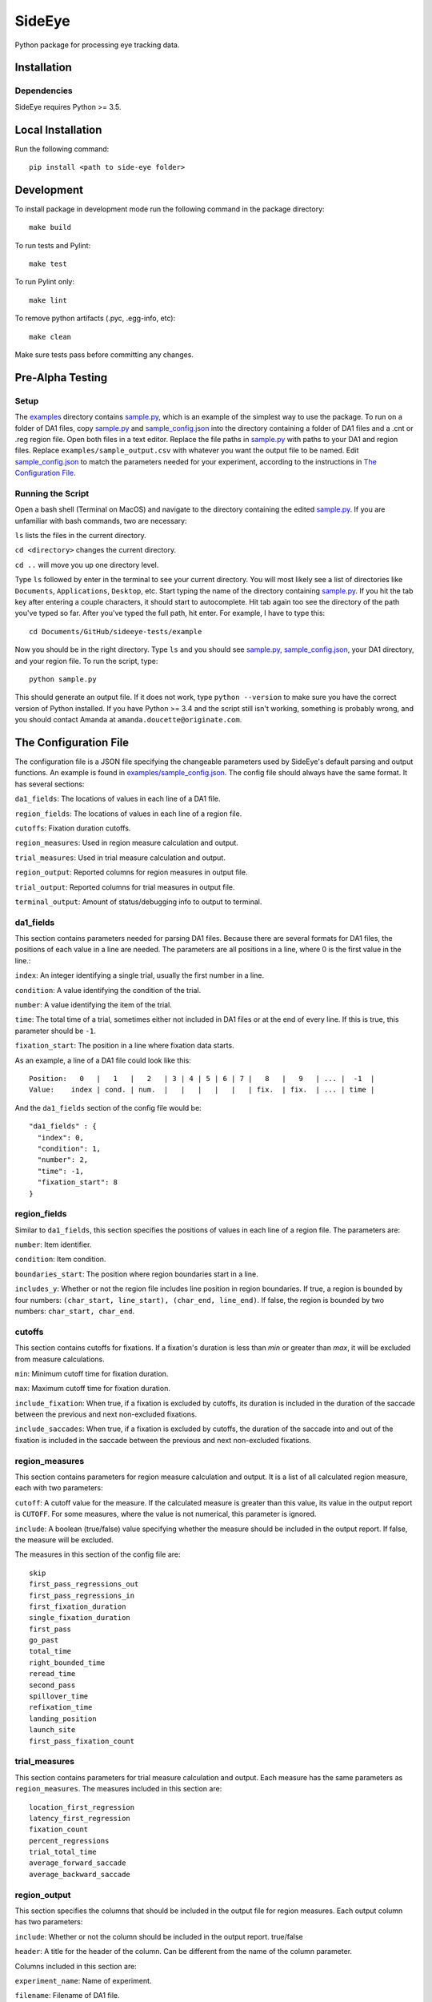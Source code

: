 ========
SideEye
========

Python package for processing eye tracking data.

Installation
------------

Dependencies
~~~~~~~~~~~~

SideEye requires Python >= 3.5.

Local Installation
------------------

Run the following command:

::

  pip install <path to side-eye folder>

Development
-----------

To install package in development mode run the following command in the package directory:

::

  make build

To run tests and Pylint:

::

  make test

To run Pylint only:

::

  make lint

To remove python artifacts (.pyc, .egg-info, etc):

::

  make clean

Make sure tests pass before committing any changes.

Pre-Alpha Testing
-----------------

Setup
~~~~~

The `examples <examples>`_ directory contains `sample.py <examples/sample.py>`_, which is an example of the simplest way to use the package. To run on a folder of DA1 files, copy `sample.py <examples/sample.py>`_ and `sample_config.json <examples/sample_config.json>`_ into the directory containing a folder of DA1 files and a .cnt or .reg region file. Open both files in a text editor. Replace the file paths in `sample.py <examples/sample.py>`_ with paths to your DA1 and region files. Replace ``examples/sample_output.csv`` with whatever you want the output file to be named. Edit `sample_config.json <examples/sample_config.json>`_ to match the parameters needed for your experiment, according to the instructions in `The Configuration File`_.

Running the Script
~~~~~~~~~~~~~~~~~~

Open a bash shell (Terminal on MacOS) and navigate to the directory containing the edited `sample.py <examples/sample.py>`_. If you are unfamiliar with bash commands, two are necessary:

``ls`` lists the files in the current directory.

``cd <directory>`` changes the current directory.

``cd ..`` will move you up one directory level.

Type ``ls`` followed by enter in the terminal to see your current directory. You will most likely see a list of directories like ``Documents``, ``Applications``, ``Desktop``, etc. Start typing the name of the directory containing `sample.py <examples/sample.py>`_. If you hit the tab key after entering a couple characters, it should start to autocomplete. Hit tab again too see the directory of the path you've typed so far. After you've typed the full path, hit enter. For example, I have to type this:

::

  cd Documents/GitHub/sideeye-tests/example

Now you should be in the right directory. Type ``ls`` and you should see `sample.py <examples/sample.py>`_, `sample_config.json <examples/sample_config.json>`_, your DA1 directory, and your region file. To run the script, type:

::

  python sample.py

This should generate an output file. If it does not work, type ``python --version`` to make sure you have the correct version of Python installed. If you have Python >= 3.4 and the script still isn't working, something is probably wrong, and you should contact Amanda at ``amanda.doucette@originate.com``.

The Configuration File
----------------------

The configuration file is a JSON file specifying the changeable parameters used by SideEye's default parsing and output functions. An example is found in `examples/sample_config.json <examples/sample_config.json>`_. The config file should always have the same format. It has several sections:

``da1_fields``: The locations of values in each line of a DA1 file.

``region_fields``: The locations of values in each line of a region file.

``cutoffs``: Fixation duration cutoffs.

``region_measures``: Used in region measure calculation and output.

``trial_measures``: Used in trial measure calculation and output.

``region_output``: Reported columns for region measures in output file.

``trial_output``: Reported columns for trial measures in output file.

``terminal_output``: Amount of status/debugging info to output to terminal.

da1_fields
~~~~~~~~~~

This section contains parameters needed for parsing DA1 files. Because there are several formats for DA1 files, the positions of each value in a line are needed. The parameters are all positions in a line, where 0 is the first value in the line.:

``index``: An integer identifying a single trial, usually the first number in a line.

``condition``: A value identifying the condition of the trial.

``number``: A value identifying the item of the trial.

``time``: The total time of a trial, sometimes either not included in DA1 files or at the end of every line. If this is true, this parameter should be ``-1``.

``fixation_start``: The position in a line where fixation data starts.

As an example, a line of a DA1 file could look like this:

::

  Position:   0   |   1   |   2   | 3 | 4 | 5 | 6 | 7 |   8   |   9   | ... |  -1  |
  Value:    index | cond. | num.  |   |   |   |   |   | fix.  | fix.  | ... | time |

And the ``da1_fields`` section of the config file would be:

::

  "da1_fields" : {
    "index": 0,
    "condition": 1,
    "number": 2,
    "time": -1,
    "fixation_start": 8
  }

region_fields
~~~~~~~~~~~~~

Similar to ``da1_fields``, this section specifies the positions of values in each line of a region file. The parameters are:

``number``: Item identifier.

``condition``: Item condition.

``boundaries_start``: The position where region boundaries start in a line.

``includes_y``: Whether or not the region file includes line position in region boundaries. If true, a region is bounded by four numbers: ``(char_start, line_start), (char_end, line_end)``. If false, the region is bounded by two numbers: ``char_start, char_end``.

cutoffs
~~~~~~~

This section contains cutoffs for fixations. If a fixation's duration is less than `min` or greater than `max`, it will be excluded from measure calculations.

``min``: Minimum cutoff time for fixation duration.

``max``: Maximum cutoff time for fixation duration.

``include_fixation``: When true, if a fixation is excluded by cutoffs, its duration is included in the duration of the saccade between the previous and next non-excluded fixations.

``include_saccades``: When true, if a fixation is excluded by cutoffs, the duration of the saccade into and out of the fixation is included in the saccade between the previous and next non-excluded fixations.


region_measures
~~~~~~~~~~~~~~~

This section contains parameters for region measure calculation and output. It is a list of all calculated region measure, each with two parameters:

``cutoff``: A cutoff value for the measure. If the calculated measure is greater than this value, its value in the output report is ``CUTOFF``. For some measures, where the value is not numerical, this parameter is ignored.

``include``: A boolean (true/false) value specifying whether the measure should be included in the output report. If false, the measure will be excluded.

The measures in this section of the config file are:

::

  skip
  first_pass_regressions_out
  first_pass_regressions_in
  first_fixation_duration
  single_fixation_duration
  first_pass
  go_past
  total_time
  right_bounded_time
  reread_time
  second_pass
  spillover_time
  refixation_time
  landing_position
  launch_site
  first_pass_fixation_count

trial_measures
~~~~~~~~~~~~~~

This section contains parameters for trial measure calculation and output. Each measure has the same parameters as ``region_measures``. The measures included in this section are:

::

  location_first_regression
  latency_first_regression
  fixation_count
  percent_regressions
  trial_total_time
  average_forward_saccade
  average_backward_saccade

region_output
~~~~~~~~~~~~~

This section specifies the columns that should be included in the output file for region measures. Each output column has two parameters:

``include``: Whether or not the column should be included in the output report. true/false

``header``: A title for the header of the column. Can be different from the name of the column parameter.

Columns included in this section are:

``experiment_name``: Name of experiment.

``filename``: Filename of DA1 file.

``date``: Date of DA1 file if specified, or date file was parsed if not.

``trial_id``: Trial identifier.

``trial_total_time``: Total time of trial.

``item_id``: Item identifier.

``item_condition``: Condition of item.

``region_label``: Label for region.

``region_number``: Region number (beginning with 0).

``region_text``: Text included in region, if specified.

``region_start``: Character location of beginning of region.

``region_end``: Character location of end of region.

``measure``: Name of measure.

``value``: Value of measure.

trial_output
~~~~~~~~~~~~

This section specifies the columns that should be included in the output file for trial measures. Each column has the same parameters as ``region_output``. The columns are the same, but with columns beginning with ``region_`` excluded.

terminal_output
~~~~~~~~~~~~~~~

A number specifying the level of detail in terminal output.

``0``: Errors only.

``1``: File-level information (which file is currently being parsed).

``2``: Item and trial-level parsing information.

``3``: Measure-level calculation information.

``4``: Trial-level calculation information.

``5``: All output information.
